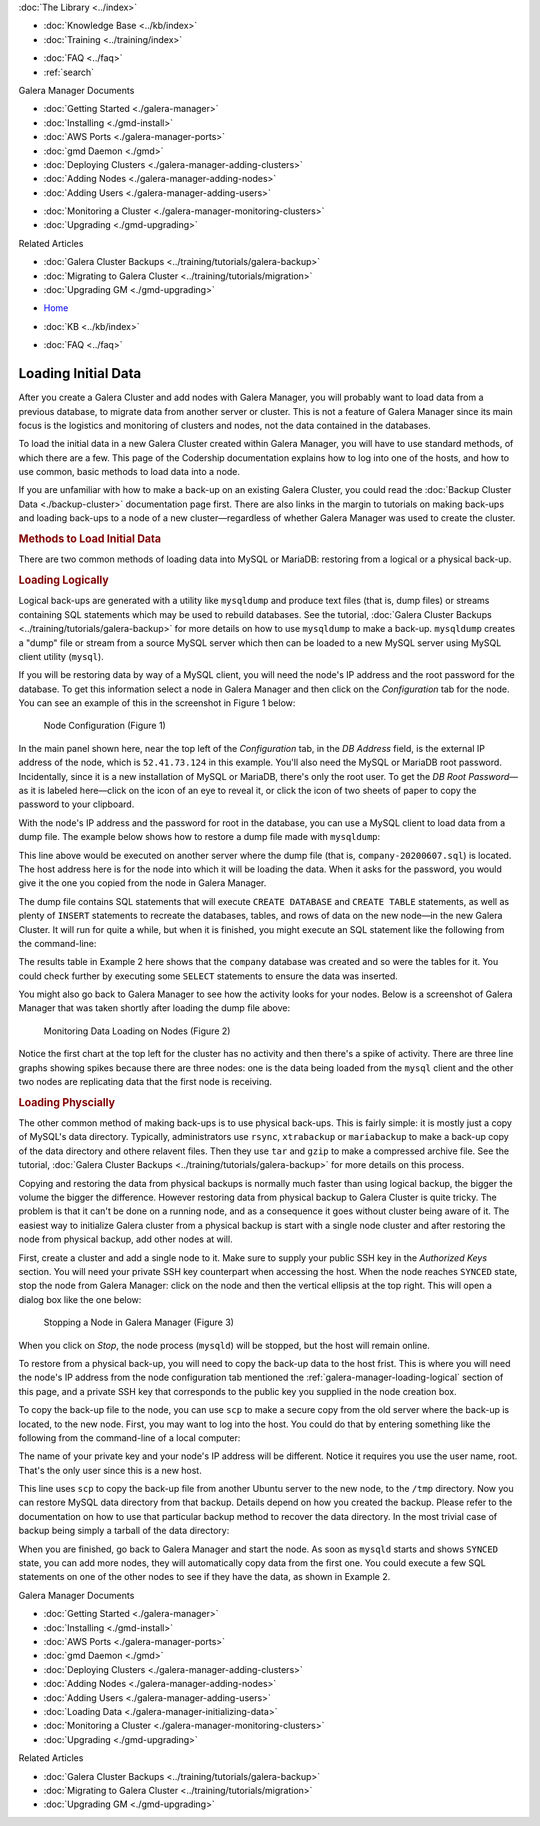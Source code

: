 .. meta::
   :title: The Galera Manager - Loading Initial Data
   :description:
   :language: en-US
   :keywords: galera cluster, gmd, galera manager, gui
   :copyright: Codership Oy, 2014 - 2024. All Rights Reserved.


.. container:: left-margin

   .. container:: left-margin-top

      :doc:`The Library <../index>`

   .. container:: left-margin-content

      .. cssclass:: here

         - :doc:`Documentation <./index>`

      - :doc:`Knowledge Base <../kb/index>`
      - :doc:`Training <../training/index>`

      .. cssclass:: sub-links

         - :doc:`Training Courses <../training/courses/index>`
         - :doc:`Tutorial Articles <../training/tutorials/index>`
         - :doc:`Training Videos <../training/videos/index>`

      - :doc:`FAQ <../faq>`
      - :ref:`search`

      Galera Manager Documents

      - :doc:`Getting Started <./galera-manager>`
      - :doc:`Installing <./gmd-install>`
      - :doc:`AWS Ports <./galera-manager-ports>`
      - :doc:`gmd Daemon <./gmd>`
      - :doc:`Deploying Clusters <./galera-manager-adding-clusters>`
      - :doc:`Adding Nodes <./galera-manager-adding-nodes>`
      - :doc:`Adding Users <./galera-manager-adding-users>`

      .. cssclass:: here

         - :doc:`Loading Data <./galera-manager-initializing-data>`

      - :doc:`Monitoring a Cluster <./galera-manager-monitoring-clusters>`
      - :doc:`Upgrading <./gmd-upgrading>`

      Related Articles

      - :doc:`Galera Cluster Backups <../training/tutorials/galera-backup>`
      - :doc:`Migrating to Galera Cluster <../training/tutorials/migration>`
      - :doc:`Upgrading GM <./gmd-upgrading>`

.. container:: top-links

   - `Home <https://galeracluster.com>`_

   .. cssclass:: here

      - :doc:`Docs <./index>`

   - :doc:`KB <../kb/index>`

   .. cssclass:: nav-wider

      - :doc:`Training <../training/index>`

   - :doc:`FAQ <../faq>`


.. cssclass:: library-document
.. _`galera-manager-initial-load-data`:

===================================================
Loading Initial Data
===================================================

After you create a Galera Cluster and add nodes with Galera Manager, you will probably want to load data from a previous database, to migrate data from another server or cluster. This is not a feature of Galera Manager since its main focus is the logistics and monitoring of clusters and nodes, not the data contained in the databases.

To load the initial data in a new Galera Cluster created within Galera Manager, you will have to use standard methods, of which there are a few. This page of the Codership documentation explains how to log into one of the hosts, and how to use common, basic methods to load data into a node.

If you are unfamiliar with how to make a back-up on an existing Galera Cluster, you could read the :doc:`Backup Cluster Data <./backup-cluster>` documentation page first. There are also links in the margin to tutorials on making back-ups and loading back-ups to a node of a new cluster |---| regardless of whether Galera Manager was used to create the cluster.


.. _`galera-manager-loading-data-methods`:
.. rst-class:: section-heading
.. rubric:: Methods to Load Initial Data

There are two common methods of loading data into MySQL or MariaDB: restoring from a logical or a physical back-up.

.. _`galera-manager-loading-logical`:
.. rst-class:: sub-heading
.. rubric:: Loading Logically

Logical back-ups are generated with a utility like ``mysqldump`` and produce text files (that is, dump files) or streams containing SQL statements which may be used to rebuild databases. See the tutorial, :doc:`Galera Cluster Backups <../training/tutorials/galera-backup>` for more details on how to use ``mysqldump`` to make a back-up. ``mysqldump`` creates a "dump" file or stream from a source MySQL server which then can be loaded to a new MySQL server using MySQL client utility (``mysql``).

If you will be restoring data by way of a MySQL client, you will need the node's IP address and the root password for the database. To get this information select a node in Galera Manager and then click on the *Configuration* tab for the node. You can see an example of this in the screenshot in Figure 1 below:

.. figure:: ../images/galera-manager-node-configuration.png
   :width: 600px
   :alt: Galera Manager - Node Configuration
   :class: document-screenshot

   Node Configuration (Figure 1)

In the main panel shown here, near the top left of the *Configuration* tab, in the *DB Address* field, is the external IP address of the node, which is ``52.41.73.124`` in this example. You'll also need the MySQL or MariaDB root password. Incidentally, since it is a new installation of MySQL or MariaDB, there's only the root user. To get the *DB Root Password* |---| as it is labeled here |---| click on the icon of an eye to reveal it, or click the icon of two sheets of paper to copy the password to your clipboard.

With the node's IP address and the password for root in the database, you can use a MySQL client to load data from a dump file. The example below shows how to restore a dump file made with ``mysqldump``:

.. code-block:: shell
   :caption: Load Data from a ``mysqldump`` File (Example 1)

   mysql -p -u root -h 52.41.73.124 < company-20200607.sql

This line above would be executed on another server where the dump file (that is, ``company-20200607.sql``) is located. The host address here is for the node into which it will be loading the data. When it asks for the password, you would give it the one you copied from the node in Galera Manager.

The dump file contains SQL statements that will execute ``CREATE DATABASE`` and ``CREATE TABLE`` statements, as well as plenty of ``INSERT`` statements to recreate the databases, tables, and rows of data on the new node |---| in the new Galera Cluster. It will run for quite a while, but when it is finished, you might execute an SQL statement like the following from the command-line:

.. code-block:: mysql
   :caption: Checking Loaded Data (Example 2)


   mysql -p -u root -h 52.41.73.124 -e "SHOW TABLES FROM company"

   +----------------------+
   | Tables_in_company    |
   +----------------------+
   | clients              |
   | clients_addresses    |
   | clients_email        |
   | clients_telephones   |
   | employees            |
   | employees_email      |
   | employees_salaries   |
   | employees_telephones |
   | org_departments      |
   | org_divisions        |
   | org_offices          |
   | org_warehouses       |
   | ref_job_titles       |
   | ref_name_titles      |
   | ref_states           |
   +----------------------+

The results table in Example 2 here shows that the ``company`` database was created and so were the tables for it. You could check further by executing some ``SELECT`` statements to ensure the data was inserted.

You might also go back to Galera Manager to see how the activity looks for your nodes. Below is a screenshot of Galera Manager that was taken shortly after loading the dump file above:

.. figure:: ../images/galera-manager-monitor-data-loading.png
   :width: 600px
   :alt: Galera Manager - Monitoring Data Loading on a Node
   :class: document-screenshot

   Monitoring Data Loading on Nodes (Figure 2)

Notice the first chart at the top left for the cluster has no activity and then there's a spike of activity. There are three line graphs showing spikes because there are three nodes:  one is the data being loaded from the ``mysql`` client and the other two nodes are replicating data that the first node is receiving.

.. _`galera-manager-loading-physical`:
.. rst-class:: sub-heading
.. rubric:: Loading Physcially

The other common method of making back-ups is to use physical back-ups. This is fairly simple: it is mostly just a copy of MySQL's data directory. Typically, administrators use ``rsync``, ``xtrabackup`` or ``mariabackup`` to make a back-up copy of the data directory and othere relavent files. Then they use ``tar`` and ``gzip`` to make a compressed archive file. See the tutorial, :doc:`Galera Cluster Backups <../training/tutorials/galera-backup>` for more details on this process.

Copying and restoring the data from physical backups is normally much faster than using logical backup, the bigger the volume the bigger the difference. However restoring data from physical backup to Galera Cluster is quite tricky. The problem is that it can't be done on a running node, and as a consequence it goes without cluster being aware of it. The easiest way to initialize Galera cluster from a physical backup is start with a single node cluster and after restoring the node from physical backup, add other nodes at will.

First, create a cluster and add a single node to it. Make sure to supply your public SSH key in the *Authorized Keys* section. You will need your private SSH key counterpart when accessing the host. When the node reaches ``SYNCED`` state, stop the node from Galera Manager: click on the node and then the vertical ellipsis at the top right. This will open a dialog box like the one below:

.. figure:: ../images/galera-manager-stop-start-node.png
   :width: 400px
   :alt: Stop a Node in Galera Manager
   :class: document-screenshot

   Stopping a Node in Galera Manager (Figure 3)

When you click on *Stop*, the node process (``mysqld``) will be stopped, but the host will remain online.

To restore from a physical back-up, you will need to copy the back-up data to the host frist. This is where you will need the node's IP address from the node configuration tab mentioned the :ref:`galera-manager-loading-logical` section of this page, and a private SSH key that corresponds to the public key you supplied in the node creation box.

To copy the back-up file to the node, you can use ``scp`` to make a secure copy from the old server where the back-up is located, to the new node. First, you may want to log into the host. You could do that by entering something like the following from the command-line of a local computer:

.. code-block:: shell
   :caption: Logging into a Node to Prepare to Load Data (Example 3)

   ssh -i ~/.ssh/galera-manager root@52.41.73.124

The name of your private key and your node's IP address will be different. Notice it requires you use the user name, root. That's the only user since this is a new host.

.. code-block:: shell
   :caption: Copying Back-Up Data from Remote Server (Example 4)

   scp -i ~/.ssh/galera-manager /backups/backup-20200607.tgz root@52.41.73.124:/tmp/

This line uses ``scp`` to copy the back-up file from another Ubuntu server to the new node, to the ``/tmp`` directory. Now you can restore MySQL data directory from that backup. Details depend on how you created the backup. Please refer to the documentation on how to use that particular backup method to recover the data directory. In the most trivial case of backup being simply a tarball of the data directory:

.. code-block:: shell
   :caption: Unzipping and Extracting Back-Up Data (Example 5)

   tar -xvzf /tmp/backup-20200607.tgz -C /var/lib/mysql
   chown -R mysql /var/lib/mysql

When you are finished, go back to Galera Manager and start the node. As soon as ``mysqld`` starts and shows ``SYNCED`` state, you can add more nodes, they will automatically copy data from the first one. You could execute a few SQL statements on one of the other nodes to see if they have the data, as shown in Example 2.


.. container:: bottom-links

   Galera Manager Documents

   - :doc:`Getting Started <./galera-manager>`
   - :doc:`Installing <./gmd-install>`
   - :doc:`AWS Ports <./galera-manager-ports>`
   - :doc:`gmd Daemon <./gmd>`
   - :doc:`Deploying Clusters <./galera-manager-adding-clusters>`
   - :doc:`Adding Nodes <./galera-manager-adding-nodes>`
   - :doc:`Adding Users <./galera-manager-adding-users>`
   - :doc:`Loading Data <./galera-manager-initializing-data>`
   - :doc:`Monitoring a Cluster <./galera-manager-monitoring-clusters>`
   - :doc:`Upgrading <./gmd-upgrading>`

   Related Articles

   - :doc:`Galera Cluster Backups <../training/tutorials/galera-backup>`
   - :doc:`Migrating to Galera Cluster <../training/tutorials/migration>`
   - :doc:`Upgrading GM <./gmd-upgrading>`

.. |---|   unicode:: U+2014 .. EM DASH
   :trim:

